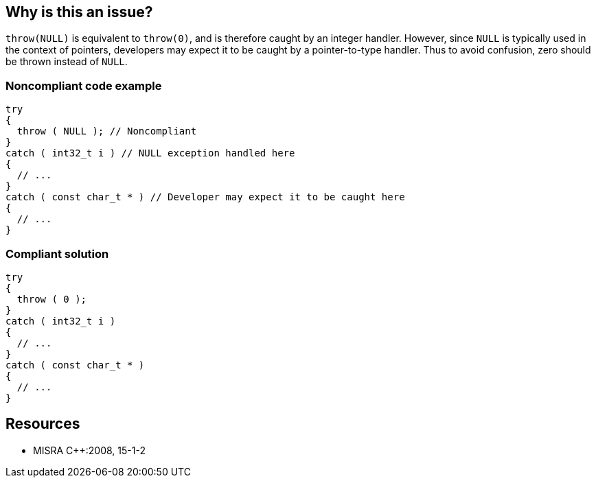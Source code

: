 == Why is this an issue?

``++throw(NULL)++`` is equivalent to ``++throw(0)++``, and is therefore caught by an integer handler. However, since ``++NULL++`` is typically used in the context of pointers, developers may expect it to be caught by a pointer-to-type handler. Thus to avoid confusion, zero should be thrown instead of ``++NULL++``.


=== Noncompliant code example

[source,cpp]
----
try
{
  throw ( NULL ); // Noncompliant
}
catch ( int32_t i ) // NULL exception handled here
{
  // ...
}
catch ( const char_t * ) // Developer may expect it to be caught here
{
  // ...
}
----


=== Compliant solution

[source,cpp]
----
try
{
  throw ( 0 );
}
catch ( int32_t i )
{
  // ...
}
catch ( const char_t * )
{
  // ...
}
----


== Resources

* MISRA {cpp}:2008, 15-1-2


ifdef::env-github,rspecator-view[]
'''
== Comments And Links
(visible only on this page)

=== on 16 Aug 2016, 18:06:27 Alban Auzeill wrote:
I close this rule in favor of [RSPEC-3696] that mark as non-compliant NULL and 0 (zero).

=== on 16 Aug 2016, 19:28:50 Ann Campbell wrote:
As an addendum to the previous comment: ``++NULL++`` evaluates to 0, so we can't distinguish between ``++throw NULL++`` and ``++throw 0++``.

endif::env-github,rspecator-view[]
